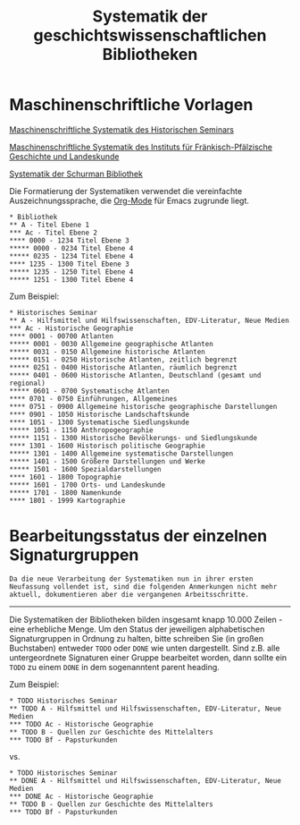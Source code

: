 #+TITLE: Systematik der geschichtswissenschaftlichen Bibliotheken
* Maschinenschriftliche Vorlagen

[[https://www.uni-heidelberg.de/md/zegk/histsem/seminar/systematik_hs.pdf][Maschinenschriftliche Systematik des Historischen Seminars]]

[[https://www.uni-heidelberg.de/md/zegk/histsem/seminar/systematik_fpi.pdf][Maschinenschriftliche Systematik des Instituts für Fränkisch-Pfälzische Geschichte und Landeskunde]]

[[https://www.uni-heidelberg.de/md/zegk/histsem/seminar/systematik_schurman.pdf][Systematik der Schurman Bibliothek]]
# # * Die Arbeitsschritte
# ** OCR mit Tesseract
# Die maschinenschriftlichen Vorlagen, die in den 1960ern angefertigt waren, wurden zunächst neu durch ein OCR Engine bearbeitet, um eine Plain-Text Grundlage für die weitere Verarbeitung zu gewinnen. Dafür kam [[https://github.com/tesseract-ocr/tesseract][Tesseract-OCR]] zum Einsatz.

# Mit Apple Preview kann man sehr einfach eine mehrseitige PDF Datei in eine für Tesseract-OCR geeignete .tiff Datei und zwar als eine einzige. Dies ermöglicht eine einfach Umwandlung der Bilddatei in eine .txt.

# #+begin_src sh
# tesseract systematik.tiff -l de
# #+end_src
# ** Text mit Org-Mode Markdown bearbeiten
# *** Warum Plaintext?
# * Formatierung

Die Formatierung der Systematiken verwendet die vereinfachte Auszeichnungssprache, die [[https://orgmode.org/guide/Markup.html#Markup][Org-Mode]] für Emacs zugrunde liegt.

#+BEGIN_SRC
,* Bibliothek
,** A - Titel Ebene 1
,*** Ac - Titel Ebene 2
,**** 0000 - 1234 Titel Ebene 3
,***** 0000 - 0234 Titel Ebene 4
,***** 0235 - 1234 Titel Ebene 4
,**** 1235 - 1300 Titel Ebene 3
,***** 1235 - 1250 Titel Ebene 4
,***** 1251 - 1300 Titel Ebene 4
#+END_SRC

Zum Beispiel:

#+BEGIN_SRC
,* Historisches Seminar
,** A - Hilfsmittel und Hilfswissenschaften, EDV-Literatur, Neue Medien
,*** Ac - Historische Geographie
,**** 0001 - 00700 Atlanten
,***** 0001 - 0030 Allgemeine geographische Atlanten
,***** 0031 - 0150 Allgemeine historische Atlanten
,***** 0151 - 0250 Historische Atlanten, zeitlich begrenzt
,***** 0251 - 0400 Historische Atlanten, räumlich begrenzt
,***** 0401 - 0600 Historische Atlanten, Deutschland (gesamt und regional)
,***** 0601 - 0700 Systematische Atlanten
,**** 0701 - 0750 Einführungen, Allgemeines
,**** 0751 - 0900 Allgemeine historische geographische Darstellungen
,**** 0901 - 1050 Historische Landschaftskunde
,**** 1051 - 1300 Systematische Siedlungskunde
,***** 1051 - 1150 Anthropogeographie
,***** 1151 - 1300 Historische Bevölkerungs- und Siedlungskunde
,**** 1301 - 1600 Historisch politische Geographie
,***** 1301 - 1400 Allgemeine systematische Darstellungen
,***** 1401 - 1500 Größere Darstellungen und Werke
,***** 1501 - 1600 Spezialdarstellungen
,**** 1601 - 1800 Topographie
,***** 1601 - 1700 Orts- und Landeskunde
,***** 1701 - 1800 Namenkunde
,**** 1801 - 1999 Kartographie
#+END_SRC

* Bearbeitungsstatus der einzelnen Signaturgruppen
~Da die neue Verarbeitung der Systematiken nun in ihrer ersten Neufassung vollendet ist, sind die folgenden Anmerkungen nicht mehr aktuell, dokumentieren aber die vergangenen Arbeitsschritte.~
-----
Die Systematiken der Bibliotheken bilden insgesamt knapp 10.000 Zeilen - eine erhebliche Menge. Um den Status der jeweiligen alphabetischen Signaturgruppen in Ordnung zu halten, bitte schreiben Sie (in großen Buchstaben) entweder ~TODO~ oder ~DONE~ wie unten dargestellt. Sind z.B. alle untergeordnete Signaturen einer Gruppe bearbeitet worden, dann sollte ein ~TODO~ zu einem ~DONE~ in dem sogenanntent parent heading.

Zum Beispiel:

#+BEGIN_SRC
,* TODO Historisches Seminar
,** TODO A - Hilfsmittel und Hilfswissenschaften, EDV-Literatur, Neue Medien
,*** TODO Ac - Historische Geographie
,** TODO B - Quellen zur Geschichte des Mittelalters
,*** TODO Bf - Papsturkunden
#+END_SRC

vs.

#+BEGIN_SRC
,* TODO Historisches Seminar
,** DONE A - Hilfsmittel und Hilfswissenschaften, EDV-Literatur, Neue Medien
,*** DONE Ac - Historische Geographie
,** TODO B - Quellen zur Geschichte des Mittelalters
,*** TODO Bf - Papsturkunden
#+END_SRC

# # ** PDF mit Pandoc erstellen
# [[https://pandoc.org/][Pandoc]] ist ein weitverbreitetes Tool, das zwischen verschiedenen Dateiformate konvertieren kann.
# # * Korrekturen vorschlagen
# 1. Github Konto erstellen
# 2. Repository "fork"-en
# 3. Korrekturen
